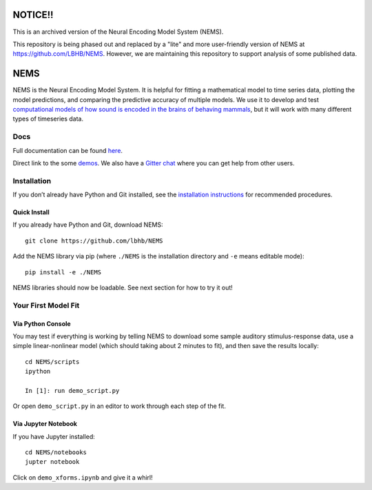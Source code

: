 .. image:: https://travis-ci.com/LBHB/NEMS.svg?branch=master
    :target: https://travis-ci.com/LBHB/NEMS
    :alt: Documentation Status

.. image:: https://readthedocs.org/projects/nems/badge/
    :target: https://nems.readthedocs.io/en/latest/
    :alt: Documentation Status

.. image:: https://img.shields.io/github/license/LBHB/NEMS
    :target: https://github.com/LBHB/NEMS/blob/master/LICENSE.txt
    :alt: GitHub license

NOTICE!!
========

This is an archived version of the Neural Encoding Model System (NEMS).

This repository is being phased out and replaced by a "lite" and more user-friendly version of NEMS at https://github.com/LBHB/NEMS. However, we are maintaining this repository to support analysis of some published data.



NEMS
====


NEMS is the Neural Encoding Model System. It is helpful for fitting a
mathematical model to time series data, plotting the model predictions,
and comparing the predictive accuracy of multiple models. We use it to
develop and test `computational models of how sound is encoded in the
brains of behaving mammals <https://hearingbrain.org>`__, but it will
work with many different types of timeseries data.

Docs
----

Full documentation can be found `here <https://nems.readthedocs.io>`__.

Direct link to the some `demos <https://nems.readthedocs.io/en/latest/demos/demos.html>`__. We also have
a `Gitter chat <https://gitter.im/lbhb/nems>`__ where you can get help from other users.

Installation
------------

If you don’t already have Python and Git installed, see the `installation
instructions <https://nems.readthedocs.io/en/latest/installation.html>`__ for recommended procedures.

Quick Install
~~~~~~~~~~~~~

If you already have Python and Git, download NEMS:

::

   git clone https://github.com/lbhb/NEMS

Add the NEMS library via pip (where ``./NEMS`` is the installation directory and ``-e`` means editable mode):

::

   pip install -e ./NEMS

NEMS libraries should now be loadable. See next section for how to try it out!

Your First Model Fit
--------------------

Via Python Console
~~~~~~~~~~~~~~~~~~

You may test if everything is working by telling NEMS to download some
sample auditory stimulus-response data, use a simple linear-nonlinear
model (which should taking about 2 minutes to fit), and then save the
results locally:

::

   cd NEMS/scripts
   ipython

   In [1]: run demo_script.py

Or open ``demo_script.py`` in an editor to work through each step of
the fit.

Via Jupyter Notebook
~~~~~~~~~~~~~~~~~~~~

If you have Jupyter installed:

::

   cd NEMS/notebooks
   jupter notebook

Click on ``demo_xforms.ipynb`` and give it a whirl!
